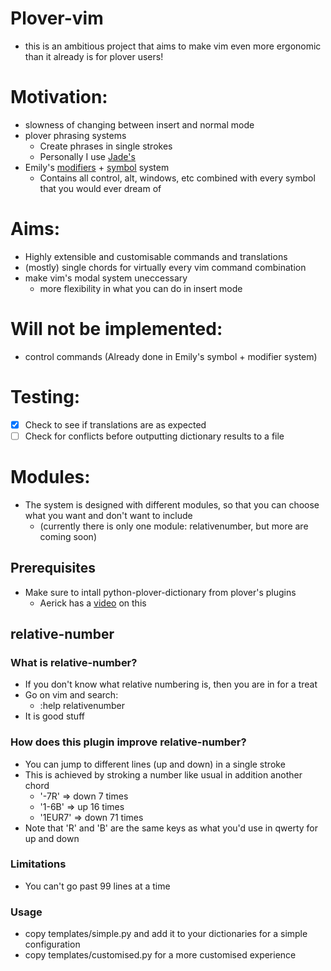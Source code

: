 * Plover-vim

- this is an ambitious project that aims to make vim even more ergonomic than it already is for plover users!

* Motivation:

- slowness of changing between insert and normal mode
- plover phrasing systems
	- Create phrases in single strokes
	- Personally I use [[https://github.com/Jade-GG/plover_phrasing][Jade's]]
- Emily's [[https://github.com/EPLHREU/emily-modifiers][modifiers]] + [[https://github.com/EPLHREU/emily-symbols][symbol]] system
	- Contains all control, alt, windows, etc combined with every symbol that you would ever dream of

* Aims:

- Highly extensible and customisable commands and translations
- (mostly) single chords for virtually every vim command combination
- make vim's modal system uneccessary
	- more flexibility in what you can do in insert mode

* Will not be implemented:

- control commands (Already done in Emily's symbol + modifier system)

* Testing:

- [X] Check to see if translations are as expected
- [ ] Check for conflicts before outputting dictionary results to a file

* Modules:

- The system is designed with different modules, so that you can choose what you want and don't want to include
	- (currently there is only one module: relative\under{}number, but more are coming soon)

** Prerequisites
- Make sure to intall python-plover-dictionary from plover's plugins
	- Aerick has a [[https://www.youtube.com/watch?v=uQZp7RX-h6o][video]] on this

** relative-number
*** What is relative-number?

- If you don't know what relative numbering is, then you are in for a treat
- Go on vim and search:
	- :help relativenumber
- It is good stuff

*** How does this plugin improve relative-number?
- You can jump to different lines (up and down) in a single stroke
- This is achieved by stroking a number like usual in addition another chord
	- '-7R' => down 7 times
	- '1-6B' => up 16 times
	- '1EUR7' => down 71 times
- Note that 'R' and 'B' are the same keys as what you'd use in qwerty for up and down

*** Limitations
- You can't go past 99 lines at a time

*** Usage
- copy templates/simple.py and add it to your dictionaries for a simple configuration
- copy templates/customised.py for a more customised experience
